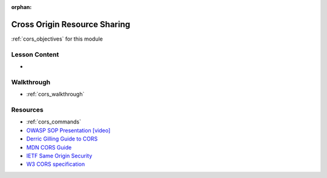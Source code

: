 .. 
  SLIDES: cover answers to objectives
  WALKTHROUGH: diagnosing and resolving CORS issues
    sample client served from a container
    sample API codebase
    use branches to separate CORS resolution headers
      origin not allowed
      method not allowed: POST request
      headers not allowed: content-type header (application/json)
    dev tools console to view CORS warnings
    update API (manually or branch switching) to allow origins / headers / methods
  COMMANDS: sample syntax for node/express and java/spring
    node/express: CORS middleware
    java/spring: CrossOrigin annotation
    using env variables

:orphan:

.. _cors_index:

=============================
Cross Origin Resource Sharing
=============================

:ref:`cors_objectives` for this module

Lesson Content
==============

- 

Walkthrough
===========

- :ref:`cors_walkthrough`

Resources
=========

.. 
  TODO: "commands.rst" doc naming, used here for consistency until discussed
  something more general ("notes.rst"?) to account for syntax/implementation and CLI commands
  or split into "commands.rst" and "syntax.rst"?

- :ref:`cors_commands` 
- `OWASP SOP Presentation [video] <https://www.youtube.com/watch?v=zul8TtVS-64>`_
- `Derric Gilling Guide to CORS <https://www.moesif.com/blog/technical/cors/Authoritative-Guide-to-CORS-Cross-Origin-Resource-Sharing-for-REST-APIs/>`_
- `MDN CORS Guide <https://developer.mozilla.org/en-US/docs/Web/HTTP/CORS>`_
- `IETF Same Origin Security <https://tools.ietf.org/pdf/rfc6454.pdf#10>`_
- `W3 CORS specification <https://www.w3.org/TR/cors/>`_
